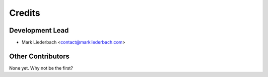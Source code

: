 =======
Credits
=======

Development Lead
----------------

* Mark Liederbach <contact@markliederbach.com>

Other Contributors
------------------

None yet. Why not be the first?
